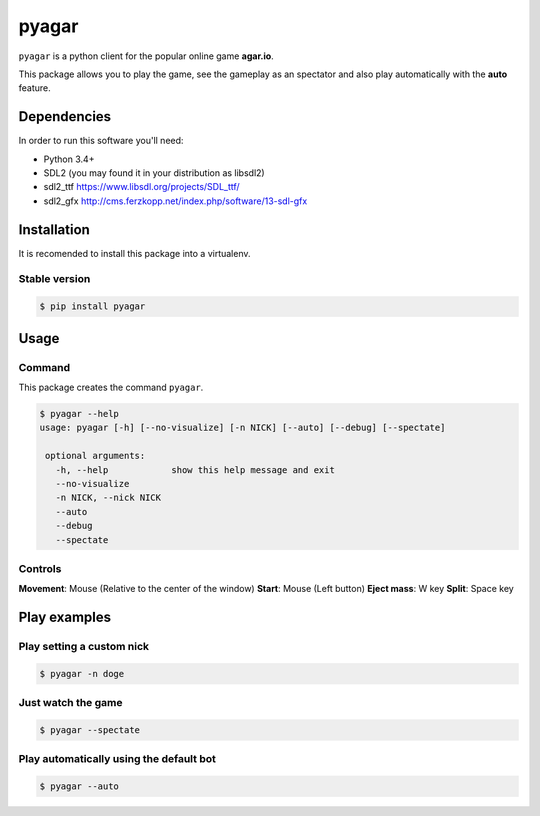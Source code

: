 pyagar
======

``pyagar`` is a python client for the popular online game **agar.io**.

This package allows you to play the game, see the gameplay as an spectator
and also play automatically with the **auto** feature.

.. image:: docs/images/shot.png
   :alt: Screenshot
   :align: center


Dependencies
------------

In order to run this software you'll need:

- Python 3.4+
- SDL2 (you may found it in your distribution as libsdl2)
- sdl2_ttf https://www.libsdl.org/projects/SDL_ttf/
- sdl2_gfx http://cms.ferzkopp.net/index.php/software/13-sdl-gfx


Installation
------------

It is recomended to install this package into a virtualenv.


Stable version
~~~~~~~~~~~~~~

.. code-block:: bash

   $ pip install pyagar


Usage
-----

Command
~~~~~~~

This package creates the command ``pyagar``.

.. code-block:: bash

   $ pyagar --help
   usage: pyagar [-h] [--no-visualize] [-n NICK] [--auto] [--debug] [--spectate]

    optional arguments:
      -h, --help            show this help message and exit
      --no-visualize
      -n NICK, --nick NICK
      --auto
      --debug
      --spectate


Controls
~~~~~~~~

**Movement**: Mouse (Relative to the center of the window)
**Start**: Mouse (Left button)
**Eject mass**: W key
**Split**: Space key


Play examples
-------------

Play setting a custom nick
~~~~~~~~~~~~~~~~~~~~~~~~~~

.. code-block:: bash

   $ pyagar -n doge


Just watch the game
~~~~~~~~~~~~~~~~~~~

.. code-block:: bash

   $ pyagar --spectate


Play automatically using the default bot
~~~~~~~~~~~~~~~~~~~~~~~~~~~~~~~~~~~~~~~~

.. code-block:: bash

   $ pyagar --auto
